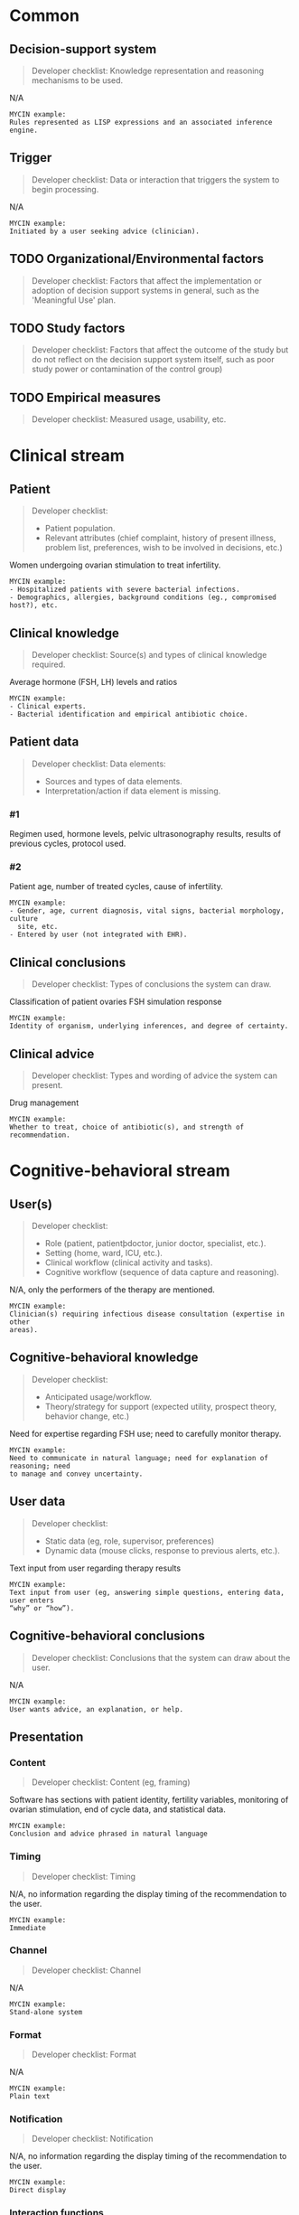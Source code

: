 * Common
** Decision-support system
SCHEDULED: <2016-04-14 Thu 15:32>
:PROPERTIES:
:PAGE: 1
:COORDINATES: 336, 154
:END:

#+BEGIN_QUOTE
Developer checklist:
Knowledge representation and reasoning mechanisms to be used.
#+END_QUOTE

N/A

#+BEGIN_EXAMPLE
MYCIN example:
Rules represented as LISP expressions and an associated inference engine.
#+END_EXAMPLE

** Trigger
SCHEDULED: <2016-04-14 Thu 15:32>
:PROPERTIES:
:PAGE: 2
:COORDINATES: 354, 105
:END:

#+BEGIN_QUOTE
Developer checklist:
Data or interaction that triggers the system to begin processing.
#+END_QUOTE

N/A

#+BEGIN_EXAMPLE
MYCIN example:
Initiated by a user seeking advice (clinician).
#+END_EXAMPLE

** TODO Organizational/Environmental factors

#+BEGIN_QUOTE
Developer checklist:
Factors that affect the implementation or adoption of decision support systems
in general, such as the 'Meaningful Use' plan.
#+END_QUOTE

** TODO Study factors

#+BEGIN_QUOTE
Developer checklist:
Factors that affect the outcome of the study but do not reflect on the decision
support system itself, such as poor study power or contamination of the control
group)
#+END_QUOTE

** TODO Empirical measures

#+BEGIN_QUOTE
Developer checklist:
Measured usage, usability, etc.
#+END_QUOTE

* Clinical stream
** Patient
SCHEDULED: <2016-04-14 Thu 15:32>
:PROPERTIES:
:PAGE: 1
:COORDINATES: 133, 490
:END:

#+BEGIN_QUOTE
Developer checklist:
- Patient population.
- Relevant attributes (chief complaint, history of present illness, problem
  list, preferences, wish to be involved in decisions, etc.)
#+END_QUOTE

Women undergoing ovarian stimulation to treat infertility.

#+BEGIN_EXAMPLE
MYCIN example:
- Hospitalized patients with severe bacterial infections.
- Demographics, allergies, background conditions (eg., compromised host?), etc.
#+END_EXAMPLE

** Clinical knowledge
SCHEDULED: <2016-04-14 Thu 15:32>
:PROPERTIES:
:PAGE: 2
:COORDINATES: 16, 525
:END:

#+BEGIN_QUOTE
Developer checklist:
Source(s) and types of clinical knowledge required.
#+END_QUOTE

Average hormone (FSH, LH) levels and ratios

#+BEGIN_EXAMPLE
MYCIN example:
- Clinical experts.
- Bacterial identification and empirical antibiotic choice.
#+END_EXAMPLE

** Patient data

#+BEGIN_QUOTE
Developer checklist:
Data elements:
- Sources and types of data elements.
- Interpretation/action if data element is missing.
#+END_QUOTE

*** #1
SCHEDULED: <2016-04-14 Thu 15:32>
:PROPERTIES:
:PAGE: 2
:COORDINATES: 279, 315
:END:

Regimen used, hormone levels, pelvic ultrasonography results, results of
previous cycles, protocol used.

*** #2
SCHEDULED: <2016-04-14 Thu 15:32>
:PROPERTIES:
:PAGE: 2
:COORDINATES: 279, 206
:END:

Patient age, number of treated cycles, cause of infertility.

#+BEGIN_EXAMPLE
MYCIN example:
- Gender, age, current diagnosis, vital signs, bacterial morphology, culture
  site, etc.
- Entered by user (not integrated with EHR).
#+END_EXAMPLE

** Clinical conclusions
SCHEDULED: <2016-04-14 Thu 15:32>
:PROPERTIES:
:PAGE: 2
:COORDINATES: 279, 626
:END:

#+BEGIN_QUOTE
Developer checklist:
Types of conclusions the system can draw.
#+END_QUOTE

Classification of patient ovaries FSH simulation response

#+BEGIN_EXAMPLE
MYCIN example:
Identity of organism, underlying inferences, and degree of certainty.
#+END_EXAMPLE

** Clinical advice
SCHEDULED: <2016-04-14 Thu 15:32>
:PROPERTIES:
:PAGE: 2
:COORDINATES: 279, 242
:END:

#+BEGIN_QUOTE
Developer checklist:
Types and wording of advice the system can present.
#+END_QUOTE

Drug management

#+BEGIN_EXAMPLE
MYCIN example:
Whether to treat, choice of antibiotic(s), and strength of recommendation.
#+END_EXAMPLE

* Cognitive-behavioral stream
** User(s)
SCHEDULED: <2016-04-14 Thu 15:32>
:PROPERTIES:
:PAGE: 3
:COORDINATES: 279, 536
:END:

#+BEGIN_QUOTE
Developer checklist:
- Role (patient, patientþdoctor, junior doctor, specialist, etc.).
- Setting (home, ward, ICU, etc.).
- Clinical workflow (clinical activity and tasks).
- Cognitive workflow (sequence of data capture and reasoning).
#+END_QUOTE

N/A, only the performers of the therapy are mentioned.

#+BEGIN_EXAMPLE
MYCIN example:
Clinician(s) requiring infectious disease consultation (expertise in other
areas).
#+END_EXAMPLE

** Cognitive-behavioral knowledge
SCHEDULED: <2016-04-14 Thu 15:32>
:PROPERTIES:
:PAGE: 1
:COORDINATES: 127, 190
:END:

#+BEGIN_QUOTE
Developer checklist:
- Anticipated usage/workflow.
- Theory/strategy for support (expected utility, prospect theory, behavior
  change, etc.)
#+END_QUOTE

Need for expertise regarding FSH use; need to carefully monitor therapy.

#+BEGIN_EXAMPLE
MYCIN example:
Need to communicate in natural language; need for explanation of reasoning; need
to manage and convey uncertainty.
#+END_EXAMPLE

** User data
SCHEDULED: <2016-04-14 Thu 15:32>
:PROPERTIES:
:PAGE: 2
:COORDINATES: 540, 431
:END:

#+BEGIN_QUOTE
Developer checklist:
- Static data (eg, role, supervisor, preferences)
- Dynamic data (mouse clicks, response to previous alerts, etc.).
#+END_QUOTE

Text input from user regarding therapy results

#+BEGIN_EXAMPLE
MYCIN example:
Text input from user (eg, answering simple questions, entering data, user enters
“why” or “how”).
#+END_EXAMPLE

** Cognitive-behavioral conclusions
SCHEDULED: <2016-04-14 Thu 15:32>
:PROPERTIES:
:PAGE: 3
:COORDINATES: 156, 570
:END:

#+BEGIN_QUOTE
Developer checklist:
Conclusions that the system can draw about the user.
#+END_QUOTE

N/A

#+BEGIN_EXAMPLE
MYCIN example:
User wants advice, an explanation, or help.
#+END_EXAMPLE

** Presentation
*** Content
SCHEDULED: <2016-04-14 Thu 15:32>
:PROPERTIES:
:PAGE: 1
:COORDINATES: 410, 129
:END:

#+BEGIN_QUOTE
Developer checklist:
Content (eg, framing)
#+END_QUOTE

Software has sections with patient identity, fertility variables, monitoring of
ovarian stimulation, end of cycle data, and statistical data.

#+BEGIN_EXAMPLE
MYCIN example:
Conclusion and advice phrased in natural language
#+END_EXAMPLE

*** Timing
SCHEDULED: <2016-04-14 Thu 15:32>
:PROPERTIES:
:PAGE: 2
:COORDINATES: 236, 104
:END:

#+BEGIN_QUOTE
Developer checklist:
Timing
#+END_QUOTE

N/A, no information regarding the display timing of the recommendation to the
user.

#+BEGIN_EXAMPLE
MYCIN example:
Immediate
#+END_EXAMPLE

*** Channel
SCHEDULED: <2016-04-14 Thu 15:32>
:PROPERTIES:
:PAGE: 1
:COORDINATES: 439, 182
:END:

#+BEGIN_QUOTE
Developer checklist:
Channel
#+END_QUOTE

N/A

#+BEGIN_EXAMPLE
MYCIN example:
Stand-alone system
#+END_EXAMPLE

*** Format
SCHEDULED: <2016-04-14 Thu 15:32>
:PROPERTIES:
:PAGE: 1
:COORDINATES: 466, 180
:END:

#+BEGIN_QUOTE
Developer checklist:
Format
#+END_QUOTE

N/A

#+BEGIN_EXAMPLE
MYCIN example:
Plain text
#+END_EXAMPLE

*** Notification
SCHEDULED: <2016-04-14 Thu 15:32>
:PROPERTIES:
:PAGE: 2
:COORDINATES: 237, 68
:END:

#+BEGIN_QUOTE
Developer checklist:
Notification
#+END_QUOTE

N/A, no information regarding the display timing of the recommendation to the
user.

#+BEGIN_EXAMPLE
MYCIN example:
Direct display
#+END_EXAMPLE

*** Interaction functions
SCHEDULED: <2016-04-14 Thu 15:32>
:PROPERTIES:
:PAGE: 2
:COORDINATES: 539, 376
:END:

#+BEGIN_QUOTE
Developer checklist:
Interaction functions
#+END_QUOTE

N/A, the only mentioned input occurs at the end of the cycle, not during a
decision support process.

#+BEGIN_EXAMPLE
MYCIN example:
User may type “why” or “how” for explanation
#+END_EXAMPLE

